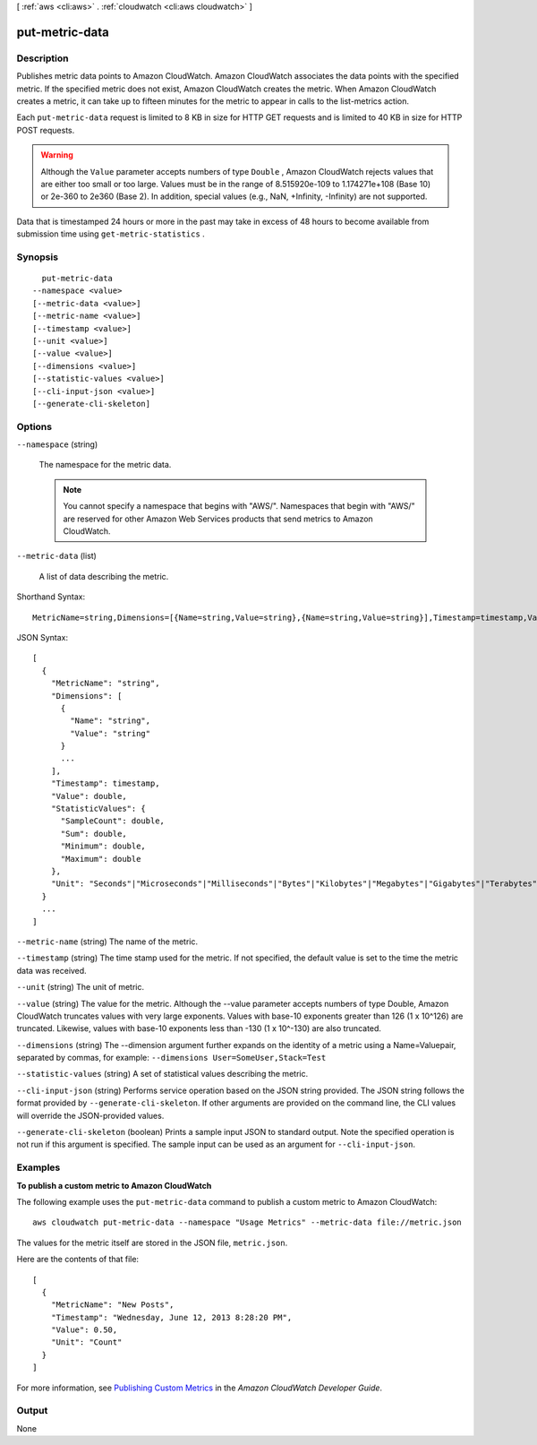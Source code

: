 [ :ref:`aws <cli:aws>` . :ref:`cloudwatch <cli:aws cloudwatch>` ]

.. _cli:aws cloudwatch put-metric-data:


***************
put-metric-data
***************



===========
Description
===========



Publishes metric data points to Amazon CloudWatch. Amazon CloudWatch associates the data points with the specified metric. If the specified metric does not exist, Amazon CloudWatch creates the metric. When Amazon CloudWatch creates a metric, it can take up to fifteen minutes for the metric to appear in calls to the  list-metrics action. 

 

Each ``put-metric-data`` request is limited to 8 KB in size for HTTP GET requests and is limited to 40 KB in size for HTTP POST requests. 

 

.. warning::

  Although the ``Value`` parameter accepts numbers of type ``Double`` , Amazon CloudWatch rejects values that are either too small or too large. Values must be in the range of 8.515920e-109 to 1.174271e+108 (Base 10) or 2e-360 to 2e360 (Base 2). In addition, special values (e.g., NaN, +Infinity, -Infinity) are not supported. 

 

Data that is timestamped 24 hours or more in the past may take in excess of 48 hours to become available from submission time using ``get-metric-statistics`` .



========
Synopsis
========

::

    put-metric-data
  --namespace <value>
  [--metric-data <value>]
  [--metric-name <value>]
  [--timestamp <value>]
  [--unit <value>]
  [--value <value>]
  [--dimensions <value>]
  [--statistic-values <value>]
  [--cli-input-json <value>]
  [--generate-cli-skeleton]




=======
Options
=======

``--namespace`` (string)


  The namespace for the metric data. 

   

  .. note::

    You cannot specify a namespace that begins with "AWS/". Namespaces that begin with "AWS/" are reserved for other Amazon Web Services products that send metrics to Amazon CloudWatch. 

  

``--metric-data`` (list)


  A list of data describing the metric. 

  



Shorthand Syntax::

    MetricName=string,Dimensions=[{Name=string,Value=string},{Name=string,Value=string}],Timestamp=timestamp,Value=double,StatisticValues={SampleCount=double,Sum=double,Minimum=double,Maximum=double},Unit=string ...




JSON Syntax::

  [
    {
      "MetricName": "string",
      "Dimensions": [
        {
          "Name": "string",
          "Value": "string"
        }
        ...
      ],
      "Timestamp": timestamp,
      "Value": double,
      "StatisticValues": {
        "SampleCount": double,
        "Sum": double,
        "Minimum": double,
        "Maximum": double
      },
      "Unit": "Seconds"|"Microseconds"|"Milliseconds"|"Bytes"|"Kilobytes"|"Megabytes"|"Gigabytes"|"Terabytes"|"Bits"|"Kilobits"|"Megabits"|"Gigabits"|"Terabits"|"Percent"|"Count"|"Bytes/Second"|"Kilobytes/Second"|"Megabytes/Second"|"Gigabytes/Second"|"Terabytes/Second"|"Bits/Second"|"Kilobits/Second"|"Megabits/Second"|"Gigabits/Second"|"Terabits/Second"|"Count/Second"|"None"
    }
    ...
  ]



``--metric-name`` (string)
The name of the metric.

``--timestamp`` (string)
The time stamp used for the metric. If not specified, the default value is set to the time the metric data was received.

``--unit`` (string)
The unit of metric.

``--value`` (string)
The value for the metric. Although the --value parameter accepts numbers of type Double, Amazon CloudWatch truncates values with very large exponents. Values with base-10 exponents greater than 126 (1 x 10^126) are truncated. Likewise, values with base-10 exponents less than -130 (1 x 10^-130) are also truncated.

``--dimensions`` (string)
The --dimension argument further expands on the identity of a metric using a Name=Valuepair, separated by commas, for example: ``--dimensions User=SomeUser,Stack=Test`` 

``--statistic-values`` (string)
A set of statistical values describing the metric.

``--cli-input-json`` (string)
Performs service operation based on the JSON string provided. The JSON string follows the format provided by ``--generate-cli-skeleton``. If other arguments are provided on the command line, the CLI values will override the JSON-provided values.

``--generate-cli-skeleton`` (boolean)
Prints a sample input JSON to standard output. Note the specified operation is not run if this argument is specified. The sample input can be used as an argument for ``--cli-input-json``.



========
Examples
========

**To publish a custom metric to Amazon CloudWatch**

The following example uses the ``put-metric-data`` command to publish a custom metric to Amazon CloudWatch::

  aws cloudwatch put-metric-data --namespace "Usage Metrics" --metric-data file://metric.json

The values for the metric itself are stored in the JSON file, ``metric.json``.

Here are the contents of that file::

  [
    {
      "MetricName": "New Posts",
      "Timestamp": "Wednesday, June 12, 2013 8:28:20 PM",
      "Value": 0.50,
      "Unit": "Count"
    }
  ]

For more information, see `Publishing Custom Metrics`_ in the *Amazon CloudWatch Developer Guide*.

.. _`Publishing Custom Metrics`: http://docs.aws.amazon.com/AmazonCloudWatch/latest/DeveloperGuide/publishingMetrics.html




======
Output
======

None